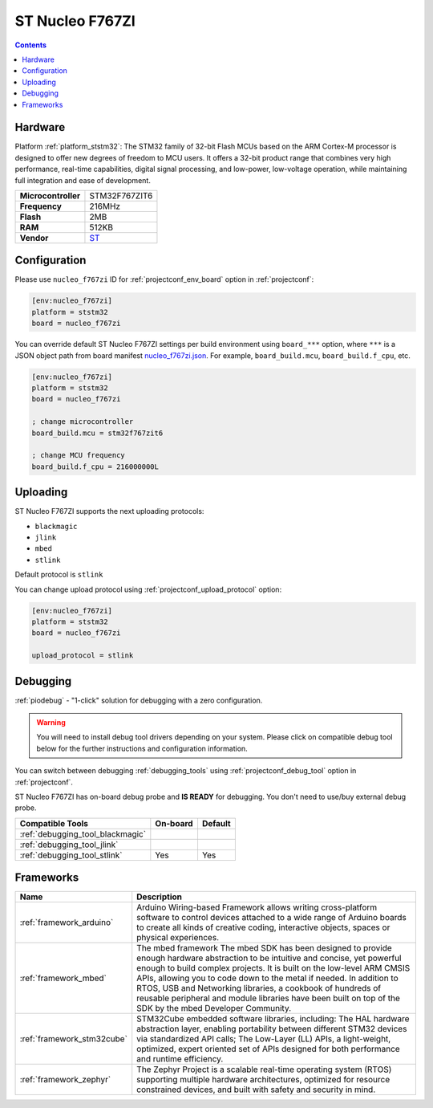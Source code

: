 ..  Copyright (c) 2014-present PlatformIO <contact@platformio.org>
    Licensed under the Apache License, Version 2.0 (the "License");
    you may not use this file except in compliance with the License.
    You may obtain a copy of the License at
       http://www.apache.org/licenses/LICENSE-2.0
    Unless required by applicable law or agreed to in writing, software
    distributed under the License is distributed on an "AS IS" BASIS,
    WITHOUT WARRANTIES OR CONDITIONS OF ANY KIND, either express or implied.
    See the License for the specific language governing permissions and
    limitations under the License.

.. _board_ststm32_nucleo_f767zi:

ST Nucleo F767ZI
================

.. contents::

Hardware
--------

Platform :ref:`platform_ststm32`: The STM32 family of 32-bit Flash MCUs based on the ARM Cortex-M processor is designed to offer new degrees of freedom to MCU users. It offers a 32-bit product range that combines very high performance, real-time capabilities, digital signal processing, and low-power, low-voltage operation, while maintaining full integration and ease of development.

.. list-table::

  * - **Microcontroller**
    - STM32F767ZIT6
  * - **Frequency**
    - 216MHz
  * - **Flash**
    - 2MB
  * - **RAM**
    - 512KB
  * - **Vendor**
    - `ST <https://developer.mbed.org/platforms/ST-Nucleo-F767ZI/?utm_source=platformio.org&utm_medium=docs>`__


Configuration
-------------

Please use ``nucleo_f767zi`` ID for :ref:`projectconf_env_board` option in :ref:`projectconf`:

.. code-block:: ini

  [env:nucleo_f767zi]
  platform = ststm32
  board = nucleo_f767zi

You can override default ST Nucleo F767ZI settings per build environment using
``board_***`` option, where ``***`` is a JSON object path from
board manifest `nucleo_f767zi.json <https://github.com/platformio/platform-ststm32/blob/master/boards/nucleo_f767zi.json>`_. For example,
``board_build.mcu``, ``board_build.f_cpu``, etc.

.. code-block:: ini

  [env:nucleo_f767zi]
  platform = ststm32
  board = nucleo_f767zi

  ; change microcontroller
  board_build.mcu = stm32f767zit6

  ; change MCU frequency
  board_build.f_cpu = 216000000L


Uploading
---------
ST Nucleo F767ZI supports the next uploading protocols:

* ``blackmagic``
* ``jlink``
* ``mbed``
* ``stlink``

Default protocol is ``stlink``

You can change upload protocol using :ref:`projectconf_upload_protocol` option:

.. code-block:: ini

  [env:nucleo_f767zi]
  platform = ststm32
  board = nucleo_f767zi

  upload_protocol = stlink

Debugging
---------

:ref:`piodebug` - "1-click" solution for debugging with a zero configuration.

.. warning::
    You will need to install debug tool drivers depending on your system.
    Please click on compatible debug tool below for the further
    instructions and configuration information.

You can switch between debugging :ref:`debugging_tools` using
:ref:`projectconf_debug_tool` option in :ref:`projectconf`.

ST Nucleo F767ZI has on-board debug probe and **IS READY** for debugging. You don't need to use/buy external debug probe.

.. list-table::
  :header-rows:  1

  * - Compatible Tools
    - On-board
    - Default
  * - :ref:`debugging_tool_blackmagic`
    - 
    - 
  * - :ref:`debugging_tool_jlink`
    - 
    - 
  * - :ref:`debugging_tool_stlink`
    - Yes
    - Yes

Frameworks
----------
.. list-table::
    :header-rows:  1

    * - Name
      - Description

    * - :ref:`framework_arduino`
      - Arduino Wiring-based Framework allows writing cross-platform software to control devices attached to a wide range of Arduino boards to create all kinds of creative coding, interactive objects, spaces or physical experiences.

    * - :ref:`framework_mbed`
      - The mbed framework The mbed SDK has been designed to provide enough hardware abstraction to be intuitive and concise, yet powerful enough to build complex projects. It is built on the low-level ARM CMSIS APIs, allowing you to code down to the metal if needed. In addition to RTOS, USB and Networking libraries, a cookbook of hundreds of reusable peripheral and module libraries have been built on top of the SDK by the mbed Developer Community.

    * - :ref:`framework_stm32cube`
      - STM32Cube embedded software libraries, including: The HAL hardware abstraction layer, enabling portability between different STM32 devices via standardized API calls; The Low-Layer (LL) APIs, a light-weight, optimized, expert oriented set of APIs designed for both performance and runtime efficiency.

    * - :ref:`framework_zephyr`
      - The Zephyr Project is a scalable real-time operating system (RTOS) supporting multiple hardware architectures, optimized for resource constrained devices, and built with safety and security in mind.
